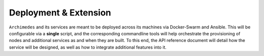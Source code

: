 
------------------------
Deployment & Extension
------------------------

``Archimedes`` and its services are meant to be deployed across its machines via Docker-Swarm and Ansible. This will be configurable via 
a **single** script, and the corresponding commandline tools will help orchestrate the provisioning of nodes and 
additional services as and when they are built. To this end, the API reference document will detail how the service will be designed,
as well as how to integrate additional features into it.


